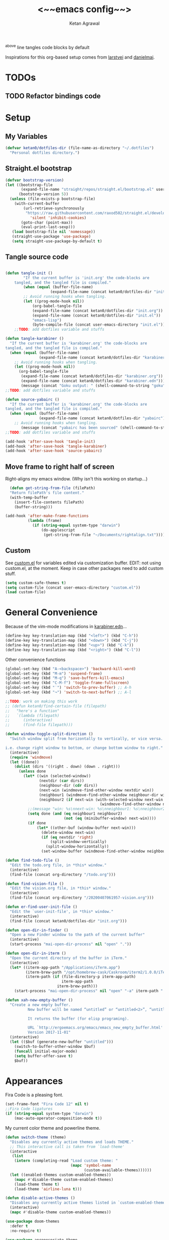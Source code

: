 #+TITLE: <~~emacs config~~>
#+AUTHOR: Ketan Agrawal
#+BABEL: :cache yes
#+LATEX_HEADER: \usepackage{parskip}
#+LATEX_HEADER: \usepackage{inconsolata}
#+LATEX_HEADER: \usepackage[utf8]{inputenc}
^above line tangles code blocks by default

Inspirations for this org-based setup comes from [[https://github.com/larstvei/dot-emacs][larstvei]] and [[https://github.com/danielmai/.emacs.d/blob/master/config.org][danielmai]].

* TODOs
** TODO Refactor bindings code
* Setup
** My Variables
   #+begin_src emacs-lisp
     (defvar ketan0/dotfiles-dir (file-name-as-directory "~/.dotfiles")
       "Personal dotfiles directory.")
   #+end_src
   
** Straight.el bootstrap
   #+begin_src emacs-lisp
     (defvar bootstrap-version)
     (let ((bootstrap-file
            (expand-file-name "straight/repos/straight.el/bootstrap.el" user-emacs-directory))
           (bootstrap-version 5))
       (unless (file-exists-p bootstrap-file)
         (with-current-buffer
             (url-retrieve-synchronously
              "https://raw.githubusercontent.com/raxod502/straight.el/develop/install.el"
                'silent 'inhibit-cookies)
            (goto-char (point-max))
            (eval-print-last-sexp)))
        (load bootstrap-file nil 'nomessage))
        (straight-use-package 'use-package)
        (setq straight-use-package-by-default t)
    #+end_src
    
** Tangle source code
    #+begin_src emacs-lisp

    (defun tangle-init ()
            "If the current buffer is 'init.org' the code-blocks are
        tangled, and the tangled file is compiled."
            (when (equal (buffer-file-name)
                        (expand-file-name (concat ketan0/dotfiles-dir "init.org")))
            ;; Avoid running hooks when tangling.
            (let ((prog-mode-hook nil))
                (org-babel-tangle-file
                (expand-file-name (concat ketan0/dotfiles-dir "init.org"))
                (expand-file-name (concat ketan0/dotfiles-dir "init.el")) 
                "emacs-lisp")
                (byte-compile-file (concat user-emacs-directory "init.el")))))
        ;;TODO: add dotfiles variable and stuffs

    (defun tangle-karabiner ()
      "If the current buffer is 'karabiner.org' the code-blocks are
    tangled, and the tangled file is compiled."
      (when (equal (buffer-file-name)
                   (expand-file-name (concat ketan0/dotfiles-dir "karabiner.org")))
        ;; Avoid running hooks when tangling.
        (let ((prog-mode-hook nil))
          (org-babel-tangle-file
           (expand-file-name (concat ketan0/dotfiles-dir "karabiner.org"))
           (expand-file-name (concat ketan0/dotfiles-dir "karabiner.edn"))))
           (message (concat "Goku output: " (shell-command-to-string "goku")))))
    ;;TODO: add dotfiles variable and stuffs

    (defun source-yabairc ()
      "If the current buffer is 'karabiner.org' the code-blocks are
    tangled, and the tangled file is compiled."
      (when (equal (buffer-file-name)
                   (expand-file-name (concat ketan0/dotfiles-dir "yabairc")))
        ;; Avoid running hooks when tangling.
           (message (concat "yabairc has been sourced" (shell-command-to-string "launchctl kickstart -k \"gui/${UID}/homebrew.mxcl.yabai\"")))))
    ;;TODO: add dotfiles variable and stuffs

    (add-hook 'after-save-hook 'tangle-init)
    (add-hook 'after-save-hook 'tangle-karabiner)
    (add-hook 'after-save-hook 'source-yabairc)

    #+end_src
    
** Move frame to right half of screen
    Right-aligns my emacs window. (Why isn't this working on startup...)
    #+begin_src emacs-lisp
    (defun get-string-from-file (filePath)
    "Return filePath's file content."
    (with-temp-buffer
      (insert-file-contents filePath)
      (buffer-string)))

  (add-hook 'after-make-frame-functions
            (lambda (frame)
              (if (string-equal system-type "darwin")
                  (do-applescript
                   (get-string-from-file "~/Documents/rightalign.txt")))))
#+end_src

** Custom
   See [[file:custom.el][custom.el]] for variables edited via customization buffer.
   EDIT: not using custom.el, at the moment. Keep in case other packages need to add custom stuff.
   #+begin_src emacs-lisp
     (setq custom-safe-themes t)
     (setq custom-file (concat user-emacs-directory "custom.el"))
     (load custom-file)
   #+end_src
   
* General Convenience
  Because of the vim-mode modifications in [[file:~/.dotfiles/karabiner.edn][karabiner.edn]]...
   #+begin_src emacs-lisp
     (define-key key-translation-map (kbd "<left>") (kbd "C-h")) 
     (define-key key-translation-map (kbd "<down>") (kbd "C-j")) 
     (define-key key-translation-map (kbd "<up>") (kbd "C-k")) 
     (define-key key-translation-map (kbd "<right>") (kbd "C-l")) 
   #+end_src
   Other convenience functions
   #+begin_src emacs-lisp
   (global-set-key (kbd "A-<backspace>") 'backward-kill-word)
   (global-set-key (kbd "M-m") 'suspend-frame)
   (global-set-key (kbd "M-q") 'save-buffers-kill-emacs)
   (global-set-key (kbd "C-M-f") 'toggle-frame-fullscreen)
   (global-set-key (kbd "˙") 'switch-to-prev-buffer) ;; A-h
   (global-set-key (kbd "¬") 'switch-to-next-buffer) ;; A-l

   ;;TODO: work on making this work
   ;; (defun ketan0/find-certain-file (filepath)
   ;;   "here's a function"
   ;;   `(lambda (filepath)
   ;;      (interactive)
   ;;      (find-file filepath)))

   (defun window-toggle-split-direction ()
     "Switch window split from horizontally to vertically, or vice versa.

   i.e. change right window to bottom, or change bottom window to right."
     (interactive)
     (require 'windmove)
     (let ((done))
       (dolist (dirs '((right . down) (down . right)))
         (unless done
           (let* ((win (selected-window))
                  (nextdir (car dirs))
                  (neighbour-dir (cdr dirs))
                  (next-win (windmove-find-other-window nextdir win))
                  (neighbour1 (windmove-find-other-window neighbour-dir win))
                  (neighbour2 (if next-win (with-selected-window next-win
                                             (windmove-find-other-window neighbour-dir next-win)))))
             ;;(message "win: %s\nnext-win: %s\nneighbour1: %s\nneighbour2:%s" win next-win neighbour1 neighbour2)
             (setq done (and (eq neighbour1 neighbour2)
                             (not (eq (minibuffer-window) next-win))))
             (if done
                 (let* ((other-buf (window-buffer next-win)))
                   (delete-window next-win)
                   (if (eq nextdir 'right)
                       (split-window-vertically)
                     (split-window-horizontally))
                   (set-window-buffer (windmove-find-other-window neighbour-dir) other-buf))))))))

   (defun find-todo-file ()
     "Edit the todo.org file, in *this* window."
     (interactive)
     (find-file (concat org-directory "/todo.org")))

   (defun find-vision-file ()
     "Edit the vision.org file, in *this* window."
     (interactive)
     (find-file (concat org-directory "/20200407061957-vision.org")))

   (defun er-find-user-init-file ()
     "Edit the `user-init-file', in *this* window."
     (interactive)
     (find-file (concat ketan0/dotfiles-dir "init.org")))

   (defun open-dir-in-finder ()
     "Open a new Finder window to the path of the current buffer"
     (interactive)
     (start-process "mai-open-dir-process" nil "open" "."))

   (defun open-dir-in-iterm ()
     "Open the current directory of the buffer in iTerm."
     (interactive)
     (let* ((iterm-app-path "/Applications/iTerm.app")
            (iterm-brew-path "/opt/homebrew-cask/Caskroom/iterm2/1.0.0/iTerm.app")
            (iterm-path (if (file-directory-p iterm-app-path)
                            iterm-app-path
                          iterm-brew-path)))
       (start-process "mai-open-dir-process" nil "open" "-a" iterm-path ".")))

   (defun xah-new-empty-buffer ()
     "Create a new empty buffer.
             New buffer will be named “untitled” or “untitled<2>”, “untitled<3>”, etc.

             It returns the buffer (for elisp programing).

             URL `http://ergoemacs.org/emacs/emacs_new_empty_buffer.html'
             Version 2017-11-01"
     (interactive)
     (let (($buf (generate-new-buffer "untitled")))
       (switch-to-buffer-other-window $buf)
       (funcall initial-major-mode)
       (setq buffer-offer-save t)
       $buf))

   #+end_src 
   
* Appearances
  Fira Code is a pleasing font.
  #+begin_src emacs-lisp
  (set-frame-font "Fira Code 12" nil t)
  ;;Fira Code ligatures
  (if (string-equal system-type "darwin")
      (mac-auto-operator-composition-mode t))

  #+end_src
  
  My current color theme and powerline theme.
  #+begin_src emacs-lisp
    (defun switch-theme (theme)
      "Disables any currently active themes and loads THEME."
      ;; This interactive call is taken from `load-theme'
      (interactive
       (list
        (intern (completing-read "Load custom theme: "
                                 (mapc 'symbol-name
                                       (custom-available-themes))))))
      (let ((enabled-themes custom-enabled-themes))
        (mapc #'disable-theme custom-enabled-themes)
        (load-theme theme t)
        (load-theme 'airline-luna t)))

    (defun disable-active-themes ()
      "Disables any currently active themes listed in `custom-enabled-themes'."
      (interactive)
      (mapc #'disable-theme custom-enabled-themes))

    (use-package doom-themes
      :defer t
      :no-require t)

    (use-package apropospriate-theme
      :defer t
      :no-require t)

    (use-package cyberpunk-theme
      :defer t
      :no-require t)

    (use-package oldlace-theme
      :defer t
      :no-require t)

    (use-package spacemacs-theme
      :defer t
      :no-require t)

    (use-package leuven-theme
      :defer t
      :no-require t)

    (use-package constant-theme
      :defer t
      :no-require t)

    (use-package cherry-blossom-theme
      :defer t
      :no-require t)

    (use-package gruvbox-theme
      :defer t
      :no-require t)

    (use-package dracula-theme
      :defer t
      :no-require t)

    (use-package bubbleberry-theme
      :defer t
      :no-require t)

    (use-package airline-themes
      :config (load-theme 'airline-luna))


    (switch-theme 'doom-acario-dark)
  #+end_src
  
* Defaults
  Some sane defaults, mostly taken from [[https://github.com/danielmai/.emacs.d/blob/master/config.org][Daniel Mai]]
  #+begin_src emacs-lisp 
  (setq gc-cons-threshold 100000000) ;;100mb; default setting is too low for lsp-mode et al.
  (setq read-process-output-max (* 1024 1024)) ;; 1mb


  (setq frame-title-format "%b") ; show buffer name in title bar
  (setq inhibit-splash-screen t) ;don't show default emacs startup screen
  (setq visible-bell t) ;Instead of shell bell, visual flash
  (setq ring-bell-function ; don't ring (flash) the bell on C-g
        (lambda ()
          (unless (memq this-command
                        '(isearch-abort abort-recursive-edit exit-minibuffer keyboard-quit))
            (ding))))
  (electric-pair-mode t) ;;auto-pairs, eg () [] {}
  (setq electric-pair-pairs
        '(
          (?\" . ?\")
          (?\( . ?\))
          (?\[ . ?\])
          (?\$ . ?\$)
          (?\{ . ?\})))

  (when window-system
    (menu-bar-mode -1)
    (tool-bar-mode -1)
    (scroll-bar-mode -1)
    (tooltip-mode -1))
  (global-visual-line-mode t)

  ;; These functions are useful. Activate them.
  (put 'downcase-region 'disabled nil)
  (put 'upcase-region 'disabled nil)
  (put 'narrow-to-region 'disabled nil)
  (put 'dired-find-alternate-file 'disabled nil)

  ;; Answering just 'y' or 'n' will do
  (defalias 'yes-or-no-p 'y-or-n-p)

  ;; Keep all backup and auto-save files in one directory
  (setq backup-directory-alist '(("." . "~/.emacs.d/backups")))
  (setq auto-save-file-name-transforms '((".*" "~/.emacs.d/auto-save-list/" t)))


  (setq vc-follow-symlinks 'ask)
  ;; TRAMP: disable version control to avoid delays:
  (setq vc-ignore-dir-regexp
        (format "\\(%s\\)\\|\\(%s\\)"
                vc-ignore-dir-regexp
                tramp-file-name-regexp))

  ;; UTF-8 please
  (setq locale-coding-system 'utf-8) ; pretty
  (set-terminal-coding-system 'utf-8) ; pretty
  (set-keyboard-coding-system 'utf-8) ; pretty
  (set-selection-coding-system 'utf-8) ; please
  (prefer-coding-system 'utf-8) ; with sugar on top

  ;; Turn on the blinking cursor
  (blink-cursor-mode t)

  (setq-default indent-tabs-mode nil)

  ;; Don't count two spaces after a period as the end of a sentence.
  ;; Just one space is needed.
  (setq sentence-end-double-space nil)

  (show-paren-mode t)
  (column-number-mode t)

  (setq uniquify-buffer-name-style 'forward)

  ;; -i gets alias definitions from .bash_profile
  (setq shell-command-switch "-ic")

  (when (version<= "26.0.50" emacs-version)
    (global-display-line-numbers-mode))
  #+end_src
  
* Packages
** centered-window
   #+begin_src emacs-lisp
   (use-package centered-window
     :config 
     (centered-window-mode t))
   #+end_src 
   
** bind-key
   #+begin_src emacs-lisp
   (require 'bind-key)
   #+end_src 
   
** diminish
   #+begin_src emacs-lisp
   (use-package diminish
     :config
     (diminish 'auto-revert-mode))
   #+end_src 
   
** Org
*** org
     #+begin_src emacs-lisp
     ;;______________________________________________________________________
          ;;;;  Installing Org with straight.el
     (require 'subr-x)
     (use-package git)

     (defun org-git-version ()
       "The Git version of 'org-mode'.
                           Inserted by installing 'org-mode' or when a release is made."
       (require 'git)
       (let ((git-repo (expand-file-name
                        "straight/repos/org/" user-emacs-directory)))
         (string-trim
          (git-run "describe"
                   "--match=release\*"
                   "--abbrev=6"
                   "HEAD"))))

     (defun org-release ()
       "The release version of 'org-mode'.
                           Inserted by installing 'org-mode' or when a release is made."
       (require 'git)
       (let ((git-repo (expand-file-name
                        "straight/repos/org/" user-emacs-directory)))
         (string-trim
          (string-remove-prefix
           "release_"
           (git-run "describe"
                    "--match=release\*"
                    "--abbrev=0"
                    "HEAD")))))

     (provide 'org-version)


     (use-package org
       :config
       (setq org-ellipsis "…")
       (setq org-directory "~/org")
       (setq org-return-follows-link t)

       (setq org-emphasis-alist ;;different ways to emphasize text
             '(("!"  (:foreground "red") )
               ("*" (bold :foreground "Orange" ))
               ("/" italic "<i>" "</i>") 
               ("_" underline "<span style=\"text-decoration:underline;\">" "</span>")
               ("-" (:overline t) "<span style=\"text-decoration:overline;\">" "</span>")
               ("~" org-code "<code>" "</code>" verbatim)
               ("=" org-verbatim "<code>" "</code>" verbatim) 
               ("+" (:strike-through t) "<del>" "</del>")))

       ;;stores changes from dropbox
       (setq org-mobile-inbox-for-pull "~/org/flagged.org")
       ;;Organ (my app)'s store
       (setq org-mobile-directory "~/Dropbox/Apps/Organ/")

       ;;settings for TODOs
       (setq org-log-done 'time) ;;record time a task is done

       (setq org-agenda-files '("~/org/"))
       (setq org-agenda-block-separator nil)
       (setq org-agenda-log-mode-items '(closed clock state))
       (setq org-agenda-format-date (lambda (date) (concat "\n"
                                                           (make-string (/ (window-width) 2) 9472)
                                                           "\n"
                                                           (org-agenda-format-date-aligned date))))
       (setq org-agenda-window-setup 'only-window) ;;agenda take up whole frame
       ;;don't show warnings for deadlines
       (setq org-deadline-warning-days 0) ;;don't show upcoming tasks in today view

       (setq org-edit-src-content-indentation 0) ;;don't indent src blocks further

       ;;refile headlines to any other agenda files
       (setq org-refile-use-cache t) ;;speeds up loading refile targets
       (setq org-refile-targets '((org-agenda-files :maxlevel . 3))) 
       (setq org-refile-allow-creating-parent-nodes 'confirm)

       (setq org-refile-use-outline-path 'file) ;;see whole path (not just headline)
       (setq org-outline-path-complete-in-steps nil) ;;easy to complete in one go w/ helm

       (setq org-archive-location (concat (file-name-as-directory org-directory) "archive.org::datetree/")) ;;archive done tasks to datetree in archive.org

       (setq org-catch-invisible-edits (quote show-and-error)) ;;avoid accidental edits in folded areas, links, etc.
       (setq org-default-notes-file (concat (file-name-as-directory org-directory) "capture.org"))

       (setq org-capture-templates
             '(;; other entries
               ("t" "todo" entry
                (file "~/org/capture.org")
                "* TODO %?")
               ("c" "coronavirus" entry (file+datetree 
                                         "~/org/20200314210447_coronavirus.org")
                "* %^{Heading}")
               ("k" "CS 520: Knowledge Graphs" entry (file+datetree 
                                                      "~/org/20200331194240-cs520_knowledge_graphs.org")
                "* %^{Heading}")
               ("l" "Linguist 167: Languages of the World" entry (file+datetree 
                                                                  "~/org/20200406225041-linguist_167_languages_of_the_world.org")
                "* %^{Heading}")
               ("m" "CS 229: Machine Learning" entry (file+datetree 
                                                      "~/org/20200403043734-cs229_machine_learning.org")
                "* %^{Heading}")
               ("p" "CS 110: Principles of Computer Systems" entry (file+datetree 
                                                                    "~/org/20200403044116-cs110_principles_of_computer_systems.org")
                "* %^{Heading}")
               ("u" "new package" entry (file+headline 
                                         "~/.emacs.d/init.org" "Packages")
                "* %^{package name} \n#+begin_src emacs-lisp\n(use-package %\\1)\n#+end_src\n")))

       ;;open links in same window
       (setq org-link-frame-setup '((file . find-file)))
       (global-set-key (kbd "C-c l") 'org-store-link)
       (global-set-key (kbd "C-c a") 'org-agenda)
       (global-set-key (kbd "C-c c") 'org-capture))
     #+end_src 
     
*** org-roam
    :PROPERTIES:
    :ID:       D2D0F738-E9C0-4A84-B1B5-660BC7B8DB3E
    :END:
    #+begin_src emacs-lisp
    (use-package org-roam
      :after org
      :diminish org-roam-mode
      :hook 
      (after-init . org-roam-mode)
      :straight (:host github :repo "jethrokuan/org-roam" :branch "master")
      :config
      (setq org-roam-graphviz-executable "/usr/local/bin/dot")
      (setq org-roam-graph-viewer "/Applications/Google Chrome.app/")
      (setq org-roam-directory "~/org/"))
    #+end_src 
    
*** org-journal
    #+begin_src emacs-lisp
    (use-package org-journal
      :custom
      (org-journal-find-file 'find-file)
      (org-journal-dir "~/org/journal/")
      (org-journal-date-format "%A, %d %B %Y"))

    #+end_src 
    
*** org-super-agenda
    Sort agenda items by category (i.e., filename.)
    #+begin_src emacs-lisp
    (use-package org-super-agenda
      :config
      (org-super-agenda-mode t)
      (setq org-super-agenda-header-separator "\n")
      (setq org-super-agenda-groups '((:auto-category t)))
      (setq org-super-agenda-header-map (make-sparse-keymap))) ;;the header keymaps conflict w/ evil-org keymaps
    #+end_src
    
*** org-ql 
  #+begin_src emacs-lisp
  (use-package org-ql)
  #+end_src
*** org-pdftools
    #+begin_src emacs-lisp
    (use-package org-pdftools
      :init
      (setq org-pdftools-root-dir "~/Dropbox/Apps/GoodNotes 5/GoodNotes/"
            org-pdftools-search-string-separator "??")
      :after org
      :config
      (org-link-set-parameters "pdftools"
                               :follow #'org-pdftools-open
                               :complete #'org-pdftools-complete-link
                               :store #'org-pdftools-store-link
                               :export #'org-pdftools-export)
      (add-hook 'org-store-link-functions 'org-pdftools-store-link))
    #+end_src
    
*** org-bullets
    #+begin_src emacs-lisp
    (use-package org-bullets
      :hook (org-mode . (lambda () (org-bullets-mode t))))
    #+end_src 
    
*** ox-pandoc
    #+begin_src emacs-lisp
    (use-package ox-pandoc)
    #+end_src
    
** Evil
*** evil
    #+begin_src emacs-lisp
    (use-package evil
      :init
      (setq evil-want-integration t) ;; This is optional since it's already set to t by default.
      (setq evil-want-keybinding nil)
      :config 
      ;; Make evil-mode up/down operate in screen lines instead of logical lines
      (evil-mode t)
      (define-key evil-normal-state-map "Q" (kbd "@q"))
      (define-key evil-motion-state-map "j" 'evil-next-visual-line)
      (define-key evil-motion-state-map (kbd "RET") nil)
      (define-key evil-motion-state-map "k" 'evil-previous-visual-line)
      ;; Also in visual mode
      (define-key evil-visual-state-map "j" 'evil-next-visual-line)
      (define-key evil-visual-state-map "k" 'evil-previous-visual-line))

    #+end_src 
    
*** evil-collection
    #+begin_src emacs-lisp
    (use-package evil-collection
      :after evil
      :config
      (evil-collection-init))

    #+end_src 
    
*** evil-org
    #+begin_src emacs-lisp
    (use-package evil-org
      :after org
      :diminish evil-org-mode
      :config
      (add-hook 'org-mode-hook 'evil-org-mode)
      (defun my-org-latex-yas ()
        "Activate org and LaTeX yas expansion in org-mode buffers."
        (yas-minor-mode)
        (yas-activate-extra-mode 'latex-mode))

      (add-hook 'org-mode-hook #'my-org-latex-yas)
      (add-hook 'evil-org-mode-hook
                (lambda ()
                  (evil-org-set-key-theme '(textobjects insert navigation additional shift todo heading))))
      (define-key evil-normal-state-map (kbd "0") 'evil-beginning-of-line)
      (define-key evil-normal-state-map (kbd "$") 'evil-end-of-line)
      (require 'evil-org-agenda)
      (evil-org-agenda-set-keys))
    ;; (setq evil-want-C-i-jump nil) ;; C-i and TAB are same in terminal

    #+end_src 
    
*** evil-magit
    #+begin_src emacs-lisp
    (use-package evil-magit
      :after evil
      :config
      (evil-magit-init))
    #+end_src
    
*** evil-visualstar
    #+begin_src emacs-lisp
    (use-package evil-visualstar
      :config
      (global-evil-visualstar-mode))
    #+end_src 
    
*** evil-commentary
    #+begin_src emacs-lisp
    (use-package evil-commentary
      :after evil
      :config 
      (evil-commentary-mode t))

    #+end_src 
    
*** evil-leader
    Syntactic sugar for creating vim-like leader keybindings.
    #+begin_src emacs-lisp
    (use-package evil-leader
      :after evil
      :config
      (evil-leader/set-leader "<SPC>")
      (evil-leader/set-key ;active in all modes
        "<SPC>" 'helm-M-x
        ";" 'bookmark-jump
        "a" 'org-agenda
        "b" 'switch-to-buffer
        "c" 'org-capture
        "e" 'eshell
        "f" 'helm-find-files
        "g" 'magit-status
        "h i" 'info
        "h k" 'describe-key
        "h m" 'describe-mode
        "h o" 'describe-symbol
        "h v" 'describe-variable
        "h w" 'where-is
        "i" 'er-find-user-init-file
        "j" 'org-journal-new-entry
        "k" 'kill-this-buffer
        "K" 'kill-buffer-and-window
        "l" 'link-hint-open-link
        ;; "n" 'switch-to-next-buffer
        ;; "o" 'xah-new-empty-buffer
        "o f" 'open-dir-in-finder
        "o i" 'open-dir-in-iterm
        ;; "p" 'switch-to-prev-buffer
        "p" 'org-pomodoro
        "q" 'delete-other-windows
        "s h" 'evil-window-left
        "s j" 'evil-window-down
        "s k" 'evil-window-up
        "s l" 'evil-window-right
        "s s" 'helm-projectile-rg
        "s f" 'helm-org-rifle-current-buffer
        "s t" 'window-toggle-split-direction 
        "t l" 'load-theme
        "t s" 'switch-theme
        "t d" 'disable-theme
        "w" 'save-buffer
        "'" 'org-edit-special
        "r f" 'org-roam-find-file
        "r g" 'org-roam-show-graph
        "r i" 'org-roam-insert
        "r l" 'org-roam
        "r o" 'org-open-at-point
        "v" 'find-vision-file)
      (evil-leader/set-key-for-mode 'LaTeX-mode
        "c a" 'LaTeX-command-run-all 
        "c c" 'LaTeX-command-master
        "c e" 'LaTeX-environment)
      (global-evil-leader-mode t))

    #+end_src 
    
*** evil-surround
    #+begin_src emacs-lisp
    (use-package evil-surround
      :after evil
      :config
      (global-evil-surround-mode t))
    #+end_src 
    
** helm
   #+begin_src emacs-lisp
   (use-package helm
     :diminish helm-mode
     :bind
     (:map helm-map
      ("C-j" . helm-next-line)
      ("C-k" . helm-previous-line))
     (:map helm-find-files-map
      ("C-h" . helm-find-files-up-one-level)
      ("C-l" . helm-execute-persistent-action))
     :init
     (setq helm-completion-style 'emacs)
     (setq completion-styles '(helm-flex))
     :config 
     (global-set-key (kbd "M-x") 'helm-M-x)
     (helm-mode t))
   ;; (use-package helm-files
   ;;   :bind
   ;;   (:map helm-find-files-map

   (use-package helm-projectile
     :after helm-mode
     :commands helm-projectile
     :bind ("C-c p h" . helm-projectile))

   (use-package helm-org)

   (use-package helm-ag
     :after helm-mode)

   (use-package helm-rg
     :after helm-mode)
   #+end_src 
   
** projectile
   #+begin_src emacs-lisp
   (use-package projectile
     :diminish projectile-mode
     :config
     (define-key projectile-mode-map (kbd "s-p") 'projectile-command-map)
     (define-key projectile-mode-map (kbd "C-c p") 'projectile-command-map)
     (projectile-mode +1))
   #+end_src 
   
** pyvenv
   #+begin_src emacs-lisp
   (use-package pyvenv
     :config
     (setenv "WORKON_HOME" "/Users/ketanagrawal/miniconda3/envs")
     (pyvenv-mode))
   #+end_src
   
** ein
   #+begin_src emacs-lisp
   (use-package ein)
   #+end_src
   
** company
   #+begin_src emacs-lisp
     (use-package company
       :diminish company-mode
       :bind
       (:map company-active-map
             ("C-w" . 'evil-delete-backward-word)
             ("<RET>" . company-complete-selection))
       :config
       (add-hook 'after-init-hook 'global-company-mode))

     ;; set prefix for lsp-command-keymap (few alternatives - "C-l", "C-c l")
     (setq lsp-keymap-prefix "s-l")

     (use-package lsp-mode
       :config 
       (require 'lsp-imenu)
       (setq lsp-auto-require-clients t)
       (setq lsp-auto-configure t)
       ;; (lsp-register-client
       ;;  (make-lsp-client :new-connection (lsp-tramp-connection "<insert your LS's binary name or path here>")
       ;;                   :major-modes '(python-mode)
       ;;                   :remote? t
       ;;                   :server-id 'pyls-remote))
       :hook (;; replace XXX-mode with concrete major-mode(e. g. python-mode)
              (c++-mode . lsp)
              (python-mode . lsp)
              )
       :commands lsp)

     ;; optionally
   (use-package lsp-ui
     :ensure t
     :config
     (setq lsp-ui-sideline-ignore-duplicate t)
     (add-hook 'lsp-mode-hook 'lsp-ui-mode))   ;; if you are helm user
     (use-package helm-lsp :commands helm-lsp-workspace-symbol)
     (defun ketan0/prog-mode-setup ()
       (push 'company-lsp company-backends))

     (use-package company-lsp
       :commands company-lsp
       :config
       (add-hook 'prog-mode-hook #'ketan0/prog-mode-setup))
     ;; Company completions for org-roam
     (use-package company-org-roam
       :straight (:host github :repo "jethrokuan/company-org-roam" :branch "master"))
   #+end_src 
   
** clojure-mode
   currently, only use this to fontify [[file:~/.dotfiles/karabiner.edn][karabiner.edn]]
   #+begin_src emacs-lisp
   (use-package clojure-mode)
   #+end_src
   
** flycheck
   #+begin_src emacs-lisp
   (use-package flycheck
     :diminish flycheck-mode
     :init
     (global-flycheck-mode)
     (setq flycheck-global-modes '(not org-src-mode)) ;; no flycheck when doing code snippets
     (setq flycheck-indication-mode nil))
   #+end_src
   
** google-this
   #+begin_src emacs-lisp
   (use-package google-this
     :diminish google-this-mode
     :config
     (google-this-mode t))
   #+end_src
   
** auctex
   #+begin_src emacs-lisp
   (use-package auctex
     :config
     (setq-default TeX-master nil)
     (setq TeX-save-query nil)
     (setq TeX-auto-save t)

     ;; Use pdf-tools to open PDF files
     (setq TeX-view-program-selection '((output-pdf "PDF Tools")) 
           TeX-source-correlate-start-server t)

     ;; Update PDF buffers after successful LaTeX runs
     (add-hook 'TeX-after-compilation-finished-functions
               #'TeX-revert-document-buffer)

     (setcdr (assoc "LaTeX" TeX-command-list)
             '("%`%l%(mode) -shell-escape%' %t"
               TeX-run-TeX nil (latex-mode doctex-mode) :help "Run LaTeX")))

   (defun ketan0/latex-mode-setup ()
     (setq-local company-backends
                 (push '(company-math-symbols-latex company-latex-commands)
                       company-backends)))

   ;;TODO: let's clean this up
   (defun ketan0/org-mode-setup ()
     (setq-local company-backends
                 (push '(company-math-symbols-unicode company-org-roam)
                       company-backends)))

   (use-package company-math
     :init
     (add-hook 'LaTeX-mode-hook 'ketan0/latex-mode-setup)
     (add-hook 'org-mode-hook 'ketan0/org-mode-setup))
   #+end_src 
** pdf-tools
   #+begin_src emacs-lisp
   (use-package pdf-tools
     :config
     (setq pdf-info-epdfinfo-program "/usr/local/bin/epdfinfo")
     (pdf-tools-install))
   #+end_src
   
** markdown-mode
   #+begin_src emacs-lisp
   (use-package markdown-mode
     :mode (("README\\.md\\'" . gfm-mode)
            ("\\.md\\'" . markdown-mode)
            ("\\.markdown\\'" . markdown-mode))
     :init (setq markdown-command "multimarkdown"))
   #+end_src

** magit
   #+begin_src emacs-lisp
   (use-package magit)
   #+end_src 
   
** mac-pseudo-daemon
   #+begin_src emacs-lisp
   (use-package mac-pseudo-daemon
     :straight (mac-pseudo-daemon :type git :host github :repo "DarwinAwardWinner/mac-pseudo-daemon")
     :config
     (mac-pseudo-daemon-mode t))
   #+end_src 
   
** ssh-config-mode
   #+begin_src emacs-lisp
   (use-package ssh-config-mode)
   #+end_src 
   
** link-hint
   #+begin_src emacs-lisp
   (use-package link-hint)
   #+end_src
   
** adaptive-wrap
   #+begin_src emacs-lisp
   (use-package adaptive-wrap
     :diminish adaptive-wrap-prefix-mode
     :init (adaptive-wrap-prefix-mode))
   #+end_src
   
** org-rifle
   #+begin_src emacs-lisp
   (use-package helm-org-rifle)
   #+end_src
   
** dash
   #+begin_src emacs-lisp
   (use-package dash)
   #+end_src
   
** f
   #+begin_src emacs-lisp
   (use-package f)
   #+end_src
   
** s
   #+begin_src emacs-lisp
   (use-package s)
   #+end_src
** yasnippet 
 #+begin_src emacs-lisp
 (use-package yasnippet
   :config
   (yas-global-mode t))
 #+end_src
** org-pomodoro 
 #+begin_src emacs-lisp
 (use-package org-pomodoro)
 #+end_src
** rainbow-delimiters 
 #+begin_src emacs-lisp
 (use-package rainbow-delimiters)
 #+end_src

